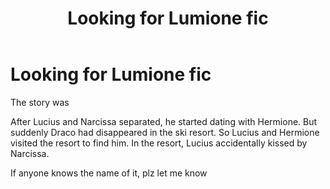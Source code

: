 #+TITLE: Looking for Lumione fic

* Looking for Lumione fic
:PROPERTIES:
:Author: Widneisks
:Score: 1
:DateUnix: 1567736940.0
:DateShort: 2019-Sep-06
:FlairText: What's That Fic?
:END:
The story was

After Lucius and Narcissa separated, he started dating with Hermione. But suddenly Draco had disappeared in the ski resort. So Lucius and Hermione visited the resort to find him. In the resort, Lucius accidentally kissed by Narcissa.

If anyone knows the name of it, plz let me know

